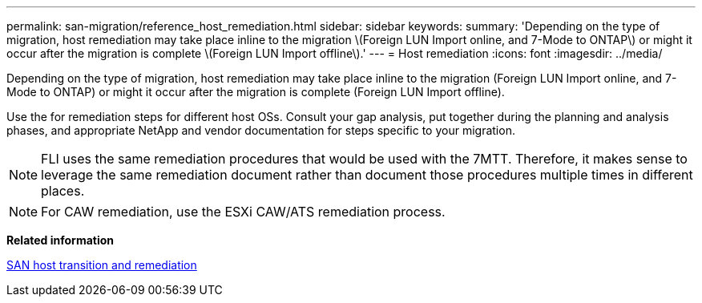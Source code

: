 ---
permalink: san-migration/reference_host_remediation.html
sidebar: sidebar
keywords: 
summary: 'Depending on the type of migration, host remediation may take place inline to the migration \(Foreign LUN Import online, and 7-Mode to ONTAP\) or might it occur after the migration is complete \(Foreign LUN Import offline\).'
---
= Host remediation
:icons: font
:imagesdir: ../media/

[.lead]
Depending on the type of migration, host remediation may take place inline to the migration (Foreign LUN Import online, and 7-Mode to ONTAP) or might it occur after the migration is complete (Foreign LUN Import offline).

Use the for remediation steps for different host OSs. Consult your gap analysis, put together during the planning and analysis phases, and appropriate NetApp and vendor documentation for steps specific to your migration.

[NOTE]
====
FLI uses the same remediation procedures that would be used with the 7MTT. Therefore, it makes sense to leverage the same remediation document rather than document those procedures multiple times in different places.
====

[NOTE]
====
For CAW remediation, use the ESXi CAW/ATS remediation process.
====

*Related information*

https://docs.netapp.com/us-en/ontap-7mode-transition/san-host/index.html[SAN host transition and remediation]
